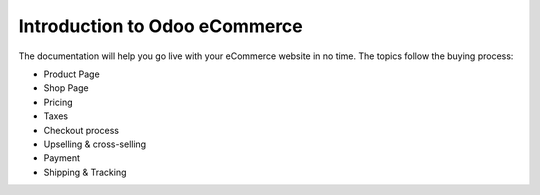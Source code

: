 ==============================
Introduction to Odoo eCommerce
==============================

.. youtube:: tR0xandHlhU
    :align: right
    :width: 700
    :height: 394 

The documentation will help you go live with your eCommerce website in no time.
The topics follow the buying process:

* Product Page
* Shop Page
* Pricing
* Taxes
* Checkout process
* Upselling & cross-selling
* Payment
* Shipping & Tracking

.. seealso::

  * :doc:`../../website/publish/domain_name`
